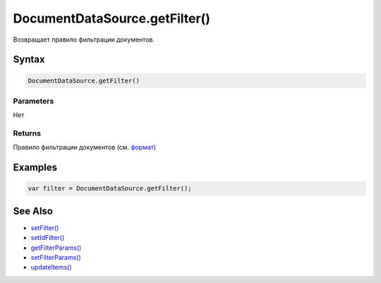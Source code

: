 DocumentDataSource.getFilter()
==============================

Возвращает правило фильтрации документов.

Syntax
------

.. code:: js

    DocumentDataSource.getFilter()

Parameters
~~~~~~~~~~

Нет

Returns
~~~~~~~

Правило фильтрации документов (см.
`формат <../DocumentDataSource.setFilter/#filter-format>`__)

Examples
--------

.. code:: js

    var filter = DocumentDataSource.getFilter();

See Also
--------

-  `setFilter() <../DocumentDataSource.setFilter.html>`__
-  `setIdFilter() <../DocumentDataSource.setIdFilter.html>`__
-  `getFilterParams() <../DocumentDataSource.getFilterParams.html>`__
-  `setFilterParams() <../DocumentDataSource.setFilterParams.html>`__
-  `updateItems() <../../BaseDataSource/BaseDataSource.updateItems.html>`__
